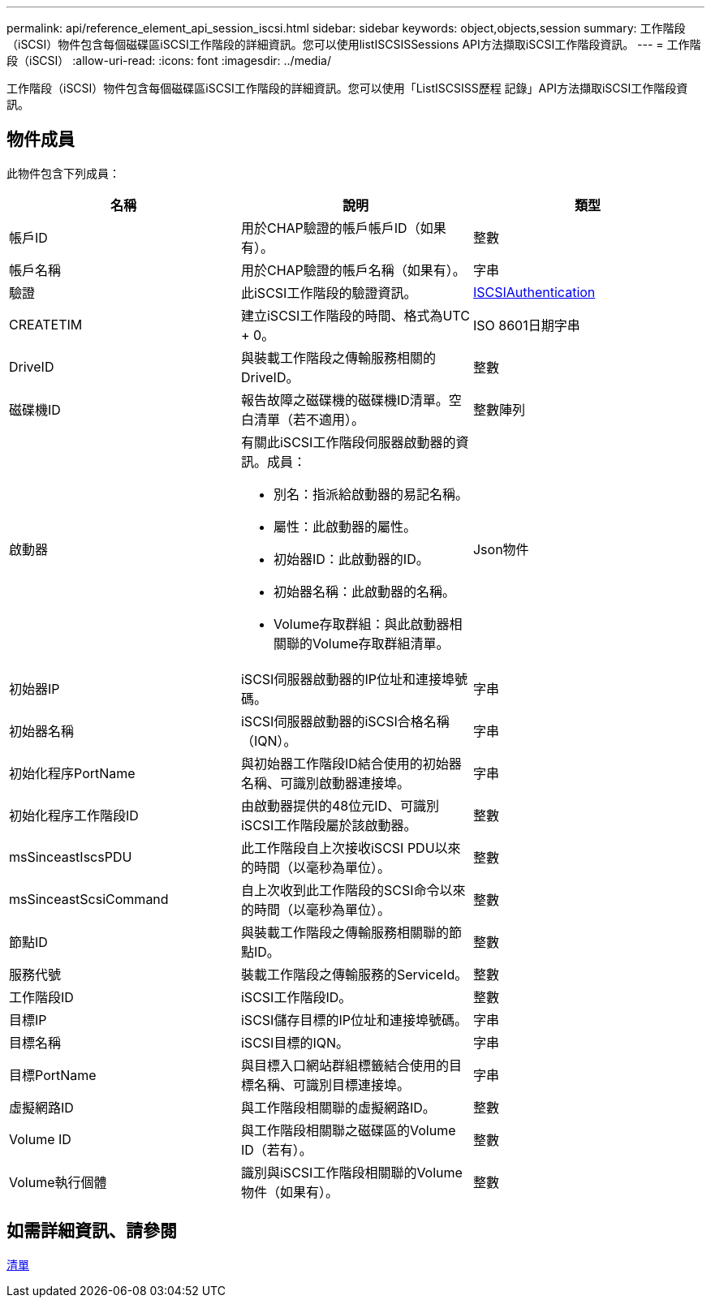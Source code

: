 ---
permalink: api/reference_element_api_session_iscsi.html 
sidebar: sidebar 
keywords: object,objects,session 
summary: 工作階段（iSCSI）物件包含每個磁碟區iSCSI工作階段的詳細資訊。您可以使用listISCSISSessions API方法擷取iSCSI工作階段資訊。 
---
= 工作階段（iSCSI）
:allow-uri-read: 
:icons: font
:imagesdir: ../media/


[role="lead"]
工作階段（iSCSI）物件包含每個磁碟區iSCSI工作階段的詳細資訊。您可以使用「ListISCSISS歷程 記錄」API方法擷取iSCSI工作階段資訊。



== 物件成員

此物件包含下列成員：

|===
| 名稱 | 說明 | 類型 


 a| 
帳戶ID
 a| 
用於CHAP驗證的帳戶帳戶ID（如果有）。
 a| 
整數



 a| 
帳戶名稱
 a| 
用於CHAP驗證的帳戶名稱（如果有）。
 a| 
字串



 a| 
驗證
 a| 
此iSCSI工作階段的驗證資訊。
 a| 
xref:reference_element_api_iscsiauthentication.adoc[ISCSIAuthentication]



 a| 
CREATETIM
 a| 
建立iSCSI工作階段的時間、格式為UTC + 0。
 a| 
ISO 8601日期字串



 a| 
DriveID
 a| 
與裝載工作階段之傳輸服務相關的DriveID。
 a| 
整數



 a| 
磁碟機ID
 a| 
報告故障之磁碟機的磁碟機ID清單。空白清單（若不適用）。
 a| 
整數陣列



 a| 
啟動器
 a| 
有關此iSCSI工作階段伺服器啟動器的資訊。成員：

* 別名：指派給啟動器的易記名稱。
* 屬性：此啟動器的屬性。
* 初始器ID：此啟動器的ID。
* 初始器名稱：此啟動器的名稱。
* Volume存取群組：與此啟動器相關聯的Volume存取群組清單。

 a| 
Json物件



 a| 
初始器IP
 a| 
iSCSI伺服器啟動器的IP位址和連接埠號碼。
 a| 
字串



 a| 
初始器名稱
 a| 
iSCSI伺服器啟動器的iSCSI合格名稱（IQN）。
 a| 
字串



 a| 
初始化程序PortName
 a| 
與初始器工作階段ID結合使用的初始器名稱、可識別啟動器連接埠。
 a| 
字串



 a| 
初始化程序工作階段ID
 a| 
由啟動器提供的48位元ID、可識別iSCSI工作階段屬於該啟動器。
 a| 
整數



 a| 
msSinceastIscsPDU
 a| 
此工作階段自上次接收iSCSI PDU以來的時間（以毫秒為單位）。
 a| 
整數



 a| 
msSinceastScsiCommand
 a| 
自上次收到此工作階段的SCSI命令以來的時間（以毫秒為單位）。
 a| 
整數



 a| 
節點ID
 a| 
與裝載工作階段之傳輸服務相關聯的節點ID。
 a| 
整數



 a| 
服務代號
 a| 
裝載工作階段之傳輸服務的ServiceId。
 a| 
整數



 a| 
工作階段ID
 a| 
iSCSI工作階段ID。
 a| 
整數



 a| 
目標IP
 a| 
iSCSI儲存目標的IP位址和連接埠號碼。
 a| 
字串



 a| 
目標名稱
 a| 
iSCSI目標的IQN。
 a| 
字串



 a| 
目標PortName
 a| 
與目標入口網站群組標籤結合使用的目標名稱、可識別目標連接埠。
 a| 
字串



 a| 
虛擬網路ID
 a| 
與工作階段相關聯的虛擬網路ID。
 a| 
整數



 a| 
Volume ID
 a| 
與工作階段相關聯之磁碟區的Volume ID（若有）。
 a| 
整數



 a| 
Volume執行個體
 a| 
識別與iSCSI工作階段相關聯的Volume物件（如果有）。
 a| 
整數

|===


== 如需詳細資訊、請參閱

xref:reference_element_api_listiscsisessions.adoc[清單]
